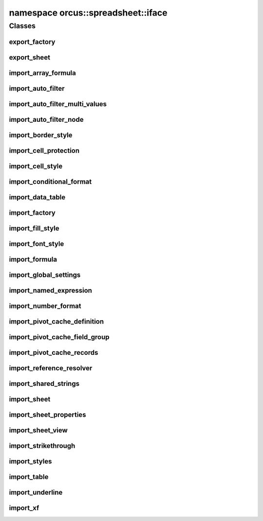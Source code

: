
namespace orcus::spreadsheet::iface
===================================

Classes
-------

export_factory
^^^^^^^^^^^^^^
.. doxygenclass:: orcus::spreadsheet::iface::export_factory
   :members:

export_sheet
^^^^^^^^^^^^
.. doxygenclass:: orcus::spreadsheet::iface::export_sheet
   :members:

import_array_formula
^^^^^^^^^^^^^^^^^^^^
.. doxygenclass:: orcus::spreadsheet::iface::import_array_formula
   :members:

import_auto_filter
^^^^^^^^^^^^^^^^^^
.. doxygenclass:: orcus::spreadsheet::iface::import_auto_filter
   :members:

import_auto_filter_multi_values
^^^^^^^^^^^^^^^^^^^^^^^^^^^^^^^
.. doxygenclass:: orcus::spreadsheet::iface::import_auto_filter_multi_values
   :members:

import_auto_filter_node
^^^^^^^^^^^^^^^^^^^^^^^
.. doxygenclass:: orcus::spreadsheet::iface::import_auto_filter_node
   :members:

import_border_style
^^^^^^^^^^^^^^^^^^^
.. doxygenclass:: orcus::spreadsheet::iface::import_border_style
   :members:

import_cell_protection
^^^^^^^^^^^^^^^^^^^^^^
.. doxygenclass:: orcus::spreadsheet::iface::import_cell_protection
   :members:

import_cell_style
^^^^^^^^^^^^^^^^^
.. doxygenclass:: orcus::spreadsheet::iface::import_cell_style
   :members:

import_conditional_format
^^^^^^^^^^^^^^^^^^^^^^^^^
.. doxygenclass:: orcus::spreadsheet::iface::import_conditional_format
   :members:

import_data_table
^^^^^^^^^^^^^^^^^
.. doxygenclass:: orcus::spreadsheet::iface::import_data_table
   :members:

import_factory
^^^^^^^^^^^^^^
.. doxygenclass:: orcus::spreadsheet::iface::import_factory
   :members:

import_fill_style
^^^^^^^^^^^^^^^^^
.. doxygenclass:: orcus::spreadsheet::iface::import_fill_style
   :members:

import_font_style
^^^^^^^^^^^^^^^^^
.. doxygenclass:: orcus::spreadsheet::iface::import_font_style
   :members:

import_formula
^^^^^^^^^^^^^^
.. doxygenclass:: orcus::spreadsheet::iface::import_formula
   :members:

import_global_settings
^^^^^^^^^^^^^^^^^^^^^^
.. doxygenclass:: orcus::spreadsheet::iface::import_global_settings
   :members:

import_named_expression
^^^^^^^^^^^^^^^^^^^^^^^
.. doxygenclass:: orcus::spreadsheet::iface::import_named_expression
   :members:

import_number_format
^^^^^^^^^^^^^^^^^^^^
.. doxygenclass:: orcus::spreadsheet::iface::import_number_format
   :members:

import_pivot_cache_definition
^^^^^^^^^^^^^^^^^^^^^^^^^^^^^
.. doxygenclass:: orcus::spreadsheet::iface::import_pivot_cache_definition
   :members:

import_pivot_cache_field_group
^^^^^^^^^^^^^^^^^^^^^^^^^^^^^^
.. doxygenclass:: orcus::spreadsheet::iface::import_pivot_cache_field_group
   :members:

import_pivot_cache_records
^^^^^^^^^^^^^^^^^^^^^^^^^^
.. doxygenclass:: orcus::spreadsheet::iface::import_pivot_cache_records
   :members:

import_reference_resolver
^^^^^^^^^^^^^^^^^^^^^^^^^
.. doxygenclass:: orcus::spreadsheet::iface::import_reference_resolver
   :members:

import_shared_strings
^^^^^^^^^^^^^^^^^^^^^
.. doxygenclass:: orcus::spreadsheet::iface::import_shared_strings
   :members:

import_sheet
^^^^^^^^^^^^
.. doxygenclass:: orcus::spreadsheet::iface::import_sheet
   :members:

import_sheet_properties
^^^^^^^^^^^^^^^^^^^^^^^
.. doxygenclass:: orcus::spreadsheet::iface::import_sheet_properties
   :members:

import_sheet_view
^^^^^^^^^^^^^^^^^
.. doxygenclass:: orcus::spreadsheet::iface::import_sheet_view
   :members:

import_strikethrough
^^^^^^^^^^^^^^^^^^^^
.. doxygenclass:: orcus::spreadsheet::iface::import_strikethrough
   :members:

import_styles
^^^^^^^^^^^^^
.. doxygenclass:: orcus::spreadsheet::iface::import_styles
   :members:

import_table
^^^^^^^^^^^^
.. doxygenclass:: orcus::spreadsheet::iface::import_table
   :members:

import_underline
^^^^^^^^^^^^^^^^
.. doxygenclass:: orcus::spreadsheet::iface::import_underline
   :members:

import_xf
^^^^^^^^^
.. doxygenclass:: orcus::spreadsheet::iface::import_xf
   :members:


